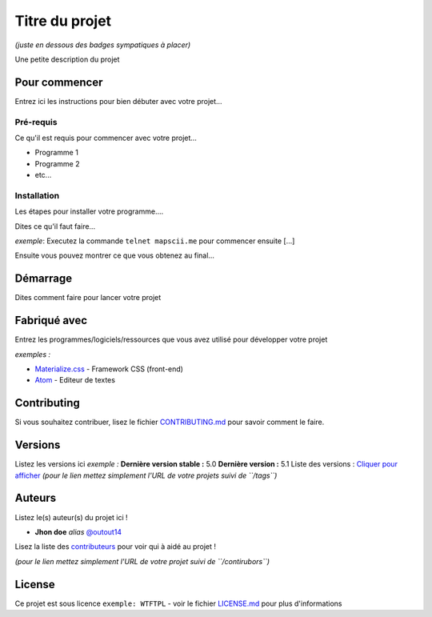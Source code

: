 Titre du projet
===============

*(juste en dessous des badges sympatiques à placer)*

|forthebadge1| |forthebadge2|

Une petite description du projet

Pour commencer
--------------

Entrez ici les instructions pour bien débuter avec votre projet...

Pré-requis
~~~~~~~~~~~

Ce qu'il est requis pour commencer avec votre projet...

-  Programme 1
-  Programme 2
-  etc...

Installation
~~~~~~~~~~~~

Les étapes pour installer votre programme....

Dites ce qu'il faut faire...

*exemple*: Executez la commande ``telnet mapscii.me`` pour commencer ensuite [...]

Ensuite vous pouvez montrer ce que vous obtenez au final...

Démarrage
----------

Dites comment faire pour lancer votre projet

Fabriqué avec
--------------

Entrez les programmes/logiciels/ressources que vous avez utilisé pour
développer votre projet

*exemples :*

- `Materialize.css <http://materializecss.com>`__ - Framework CSS (front-end)
- `Atom <https://atom.io/>`__ - Editeur de textes

Contributing
------------

Si vous souhaitez contribuer, lisez le fichier
`CONTRIBUTING.md <https://example.org>`__ pour savoir comment le faire.

Versions
--------

Listez les versions ici *exemple :* **Dernière version stable :** 5.0
**Dernière version :** 5.1 Liste des versions : `Cliquer pour
afficher <https://github.com/your/project-name/tags>`__ *(pour le lien
mettez simplement l'URL de votre projets suivi de ``/tags``)*

Auteurs
-------

Listez le(s) auteur(s) du projet ici !

- **Jhon doe** *alias* `@outout14 <https://github.com/outout14>`_

Lisez la liste des
`contributeurs <https://github.com/your/project/contributors>`__ pour
voir qui à aidé au projet !

*(pour le lien mettez simplement l'URL de votre projet suivi de
``/contirubors``)*

License
-------

Ce projet est sous licence ``exemple: WTFTPL`` - voir le fichier
`LICENSE.md <LICENSE.md>`__ pour plus d'informations

.. |forthebadge1| image:: http://forthebadge.com/images/badges/built-with-love.svg
   :target: http://forthebadge.com
.. |forthebadge2| image:: http://forthebadge.com/images/badges/powered-by-electricity.svg
   :target: http://forthebadge.com